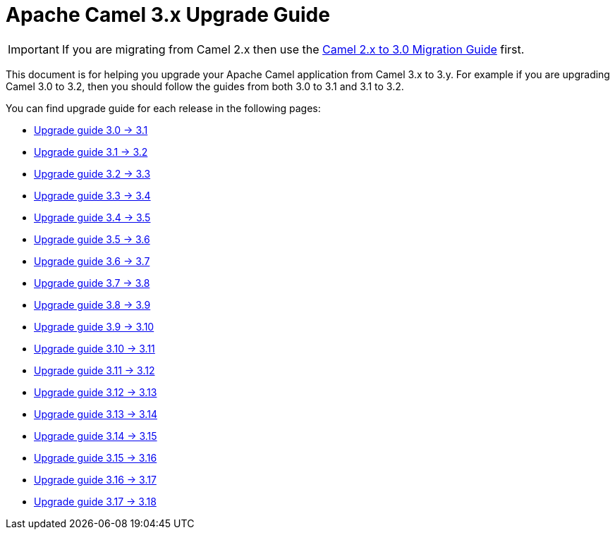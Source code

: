 = Apache Camel 3.x Upgrade Guide

IMPORTANT: If you are migrating from Camel 2.x then use the
xref:camel-3-migration-guide.adoc[Camel 2.x to 3.0 Migration Guide] first.

This document is for helping you upgrade your Apache Camel application
from Camel 3.x to 3.y. For example if you are upgrading Camel 3.0 to 3.2, then you should follow the guides
from both 3.0 to 3.1 and 3.1 to 3.2.

You can find upgrade guide for each release in the following pages:

- xref:camel-3x-upgrade-guide-3_1.adoc[Upgrade guide 3.0 -> 3.1]
- xref:camel-3x-upgrade-guide-3_2.adoc[Upgrade guide 3.1 -> 3.2]
- xref:camel-3x-upgrade-guide-3_3.adoc[Upgrade guide 3.2 -> 3.3]
- xref:camel-3x-upgrade-guide-3_4.adoc[Upgrade guide 3.3 -> 3.4]
- xref:camel-3x-upgrade-guide-3_5.adoc[Upgrade guide 3.4 -> 3.5]
- xref:camel-3x-upgrade-guide-3_6.adoc[Upgrade guide 3.5 -> 3.6]
- xref:camel-3x-upgrade-guide-3_7.adoc[Upgrade guide 3.6 -> 3.7]
- xref:camel-3x-upgrade-guide-3_8.adoc[Upgrade guide 3.7 -> 3.8]
- xref:camel-3x-upgrade-guide-3_9.adoc[Upgrade guide 3.8 -> 3.9]
- xref:camel-3x-upgrade-guide-3_10.adoc[Upgrade guide 3.9 -> 3.10]
- xref:camel-3x-upgrade-guide-3_11.adoc[Upgrade guide 3.10 -> 3.11]
- xref:camel-3x-upgrade-guide-3_12.adoc[Upgrade guide 3.11 -> 3.12]
- xref:camel-3x-upgrade-guide-3_13.adoc[Upgrade guide 3.12 -> 3.13]
- xref:camel-3x-upgrade-guide-3_14.adoc[Upgrade guide 3.13 -> 3.14]
- xref:camel-3x-upgrade-guide-3_15.adoc[Upgrade guide 3.14 -> 3.15]
- xref:camel-3x-upgrade-guide-3_16.adoc[Upgrade guide 3.15 -> 3.16]
- xref:camel-3x-upgrade-guide-3_17.adoc[Upgrade guide 3.16 -> 3.17]
- xref:camel-3x-upgrade-guide-3_17.adoc[Upgrade guide 3.17 -> 3.18]
